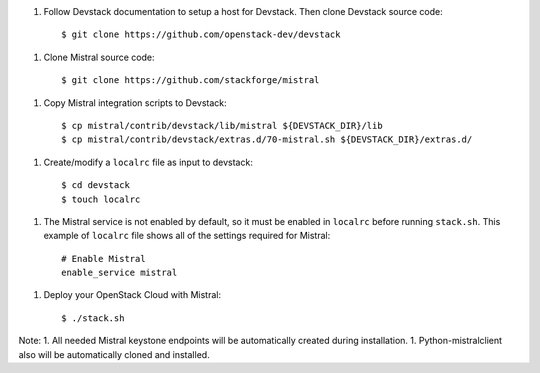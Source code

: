 1. Follow Devstack documentation to setup a host for Devstack. Then clone
   Devstack source code::

      $ git clone https://github.com/openstack-dev/devstack

1. Clone Mistral source code::

      $ git clone https://github.com/stackforge/mistral

1. Copy Mistral integration scripts to Devstack::

      $ cp mistral/contrib/devstack/lib/mistral ${DEVSTACK_DIR}/lib
      $ cp mistral/contrib/devstack/extras.d/70-mistral.sh ${DEVSTACK_DIR}/extras.d/

1. Create/modify a ``localrc`` file as input to devstack::

      $ cd devstack
      $ touch localrc

1. The Mistral service is not enabled by default, so it must be enabled in ``localrc``
   before running ``stack.sh``. This example of ``localrc``
   file shows all of the settings required for Mistral::

      # Enable Mistral
      enable_service mistral

1. Deploy your OpenStack Cloud with Mistral::

   $ ./stack.sh


Note: 
1. All needed Mistral keystone endpoints will be automatically created
during installation.
1. Python-mistralclient also will be automatically cloned and installed.
